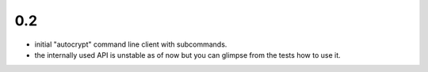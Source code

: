 0.2
---

- initial "autocrypt" command line client with subcommands.

- the internally used API is unstable as of now
  but you can glimpse from the tests how to use
  it.

